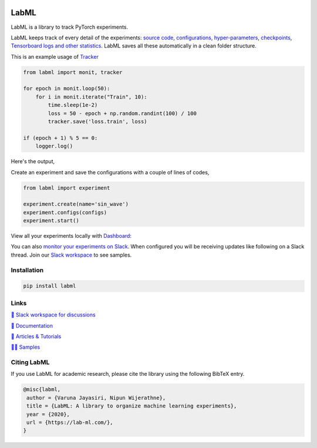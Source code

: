 .. image:: https://badge.fury.io/py/labml.svg
    :target: https://badge.fury.io/py/labml
.. image:: https://pepy.tech/badge/labml
    :target: https://pepy.tech/project/labml

LabML
=====

LabML is a library to track PyTorch experiments.

LabML keeps track of every detail of the experiments:
`source code <http://lab-ml.com/guide/experiment.html>`_,
`configurations, hyper-parameters <http://lab-ml.com/guide/configs.html>`_,
`checkpoints <http://lab-ml.com/guide/experiment.html>`_, 
`Tensorboard logs and other statistics <http://lab-ml.com/guide/tracker.html>`_.
LabML saves all these automatically in a clean folder structure.

This is an example usage of `Tracker <http://lab-ml.com/guide/tracker.html>`_

.. code-block:: python

    from labml import monit, tracker
    
    for epoch in monit.loop(50):
        for i in monit.iterate("Train", 10):
            time.sleep(1e-2)
            loss = 50 - epoch + np.random.randint(100) / 100
            tracker.save('loss.train', loss)
    
    if (epoch + 1) % 5 == 0:
        logger.log()
	
Here's the output,

.. image:: https://raw.githubusercontent.com/vpj/lab/master/images/logger_sample.png
   :width: 50%
   :alt: Logger output

Create an experiment and save the configurations with a couple of lines of codes,

.. code-block:: python

	from labml import experiment
	
	experiment.create(name='sin_wave')
	experiment.configs(configs)
	experiment.start()

View all your experiments locally with `Dashboard <https://github.com/vpj/lab_dashboard/>`_:

.. image:: https://raw.githubusercontent.com/lab-ml/dashboard/master/images/screenshots/dashboard_table.png
   :width: 100%
   :alt: Dashboard Screenshot

You can also `monitor your experiments on Slack <https://medium.com/@labml/labml-slack-integration-79519cf9c3a4>`_. 
When configured you will be receiving updates like following on a Slack thread.
Join our `Slack workspace <https://join.slack.com/t/labforml/shared_invite/zt-egj9zvq9-Dl3hhZqobexgT7aVKnD14g/>`_ to see samples.


.. image:: https://raw.githubusercontent.com/vpj/lab/master/images/slack_chart.png
   :width: 50%
   :alt: Example chart update on slack


Installation
------------

.. code-block:: console

    pip install labml

Links
-----

`💬 Slack workspace for discussions <https://join.slack.com/t/labforml/shared_invite/zt-egj9zvq9-Dl3hhZqobexgT7aVKnD14g/>`_

`📗 Documentation <http://lab-ml.com/>`_

`📑 Articles & Tutorials <https://medium.com/@labml/>`_

`👨‍🏫 Samples <https://github.com/lab-ml/samples>`_


Citing LabML
------------

If you use LabML for academic research, please cite the library using the following BibTeX entry.

.. code-block:: bibtex

	@misc{labml,
	 author = {Varuna Jayasiri, Nipun Wijerathne},
	 title = {LabML: A library to organize machine learning experiments},
	 year = {2020},
	 url = {https://lab-ml.com/},
	}

